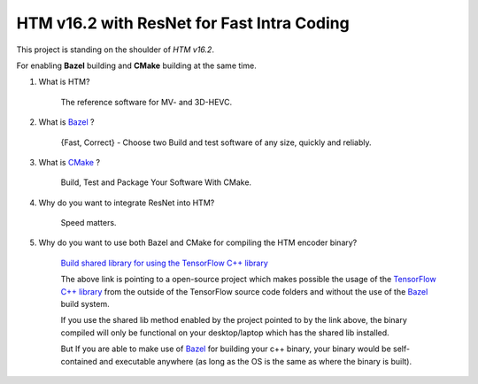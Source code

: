 HTM v16.2 with ResNet for Fast Intra Coding
===========================================

This project is standing on the shoulder of *HTM v16.2*.

For enabling **Bazel** building and **CMake** building at the same time.

1. What is HTM?

    The reference software for MV- and 3D-HEVC.

2. What is `Bazel <https://bazel.build/>`_ ?

    {Fast, Correct} - Choose two
    Build and test software of any size, quickly and reliably.


3. What is `CMake <https://cmake.org/>`_ ?

    Build, Test and Package Your Software With CMake.

4. Why do you want to integrate ResNet into HTM?

    Speed matters.

5. Why do you want to use both Bazel and CMake for compiling the HTM encoder binary?

    `Build shared library for using the TensorFlow C++ library <https://github.com/FloopCZ/tensorflow_cc>`_

    The above link is pointing to a open-source project which makes possible the usage of
    the `TensorFlow C++ library <https://www.tensorflow.org/api_docs/cc/>`_ from the outside
    of the TensorFlow source code folders and without the use of the `Bazel <https://bazel.build/>`_ build system.

    If you use the shared lib method enabled by the project pointed to by the link above, the binary compiled
    will only be functional on your desktop/laptop which has the shared lib installed.

    But If you are able to make use of `Bazel <https://bazel.build/>`_ for building your c++ binary, your binary would
    be self-contained and executable anywhere (as long as the OS is the same as where the binary is built).



